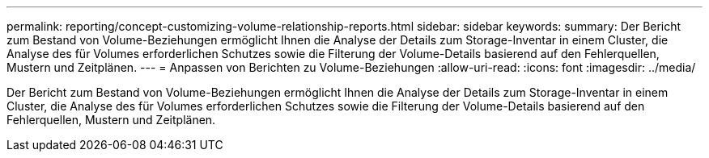 ---
permalink: reporting/concept-customizing-volume-relationship-reports.html 
sidebar: sidebar 
keywords:  
summary: Der Bericht zum Bestand von Volume-Beziehungen ermöglicht Ihnen die Analyse der Details zum Storage-Inventar in einem Cluster, die Analyse des für Volumes erforderlichen Schutzes sowie die Filterung der Volume-Details basierend auf den Fehlerquellen, Mustern und Zeitplänen. 
---
= Anpassen von Berichten zu Volume-Beziehungen
:allow-uri-read: 
:icons: font
:imagesdir: ../media/


[role="lead"]
Der Bericht zum Bestand von Volume-Beziehungen ermöglicht Ihnen die Analyse der Details zum Storage-Inventar in einem Cluster, die Analyse des für Volumes erforderlichen Schutzes sowie die Filterung der Volume-Details basierend auf den Fehlerquellen, Mustern und Zeitplänen.
